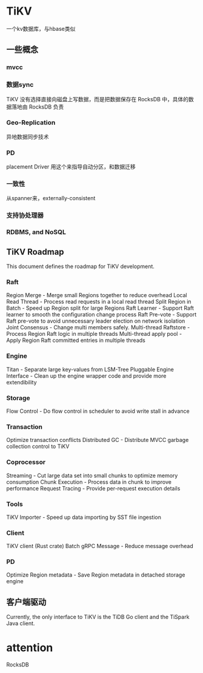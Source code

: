 * TiKV
一个kv数据库，与hbase类似
** 一些概念
*** mvcc
*** 数据sync
TiKV 没有选择直接向磁盘上写数据，而是把数据保存在 RocksDB 中，具体的数据落地由 RocksDB 负责
*** Geo-Replication
异地数据同步技术
*** PD
placement Driver
用这个来指导自动分区，和数据迁移
*** 一致性
从spanner来，externally-consistent
*** 支持协处理器
*** RDBMS, and NoSQL
** TiKV Roadmap
This document defines the roadmap for TiKV development.

*** Raft
 Region Merge - Merge small Regions together to reduce overhead
 Local Read Thread - Process read requests in a local read thread
 Split Region in Batch - Speed up Region split for large Regions
 Raft Learner - Support Raft learner to smooth the configuration change process
 Raft Pre-vote - Support Raft pre-vote to avoid unnecessary leader election on network isolation
 Joint Consensus - Change multi members safely.
 Multi-thread Raftstore - Process Region Raft logic in multiple threads
 Multi-thread apply pool - Apply Region Raft committed entries in multiple threads
*** Engine
 Titan - Separate large key-values from LSM-Tree
 Pluggable Engine Interface - Clean up the engine wrapper code and provide more extendibility
*** Storage
 Flow Control - Do flow control in scheduler to avoid write stall in advance
*** Transaction
 Optimize transaction conflicts
 Distributed GC - Distribute MVCC garbage collection control to TiKV
*** Coprocessor
 Streaming - Cut large data set into small chunks to optimize memory consumption
 Chunk Execution - Process data in chunk to improve performance
 Request Tracing - Provide per-request execution details
*** Tools
 TiKV Importer - Speed up data importing by SST file ingestion
*** Client
 TiKV client (Rust crate)
 Batch gRPC Message - Reduce message overhead
*** PD
 Optimize Region metadata - Save Region metadata in detached storage engine
** 客户端驱动
Currently, the only interface to TiKV is the TiDB Go client and the TiSpark Java client.
* attention
RocksDB

